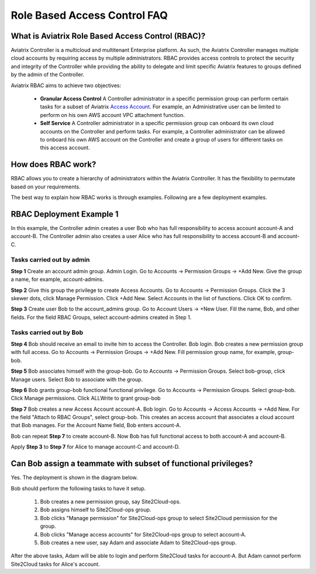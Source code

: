 .. meta::
  :description: Role Based Access Control
  :keywords: account, aviatrix, AWS IAM role, Azure API credentials, Google credentials, RBAC


=================================
Role Based Access Control FAQ
=================================

What is Aviatrix Role Based Access Control (RBAC)?
----------------------------------------------------------

Aviatrix Controller is a multicloud and multitenant Enterprise platform. As such, the Aviatrix Controller manages multiple cloud accounts by requiring access by multiple
administrators. RBAC provides access controls to protect the security and integrity of the Controller while providing the ability to delegate and limit specific Aviatrix features 
to groups defined by the admin of the Controller.

Aviatrix RBAC aims to achieve two objectives:

  - **Granular Access Control** A Controller administrator in a specific permission group can perform certain tasks for a subset of Aviatrix `Access Account <https://docs.aviatrix.com/HowTos/aviatrix_account.html>`_. For example, an Administrative user can be limited to perform on his own AWS account VPC attachment function. 
  - **Self Service** A Controller administrator in a specific permission group can onboard its own cloud accounts on the Controller and perform tasks. For example, a Controller administrator can be allowed to onboard his own AWS account on the Controller and create a group of users for different tasks on this access account. 

How does RBAC work?
----------------------

RBAC allows you to create a hierarchy of administrators within the Aviatrix Controller. It has the flexibility to permutate based on your requirements. 

The best way to explain how RBAC works is through examples. Following are a few deployment examples. 

RBAC Deployment Example 1
---------------------------

In this example, the Controller admin creates a user Bob who has full responsibility to access account account-A and account-B. The Controller
admin also creates a user Alice who has full responsibility to access account-B and account-C.

|rbac_example_1|

Tasks carried out by admin
~~~~~~~~~~~~~~~~~~~~~~~~~~~~

**Step 1** Create an account admin group.  Admin Login. Go to Accounts -> Permission Groups -> +Add New. Give the group a name, for example, account-admins. 

**Step 2** Give this group the privilege to create Access Accounts. Go to Accounts -> Permission Groups. Click the 3 skewer dots, click Manage Permission. Click +Add New. Select Accounts in the list of functions. Click OK to confirm. 

**Step 3** Create user Bob to the account_admins group. Go to Account Users -> +New User. Fill the name, Bob, and other fields. For the field RBAC Groups, select account-admins created in Step 1. 

Tasks carried out by Bob
~~~~~~~~~~~~~~~~~~~~~~~~~

**Step 4** Bob should receive an email to invite him to access the Controller. Bob login. Bob creates a new permission group with full access. Go to Accounts -> Permission Groups -> +Add New. Fill permission group name, for example, group-bob. 

**Step 5** Bob associates himself with the group-bob. Go to Accounts -> Permission Groups. Select bob-group, click Manage users. Select Bob to associate with the group. 

**Step 6** Bob grants group-bob functional functional privilege. Go to Accounts -> Permission Groups. Select group-bob. Click Manage permissions. Click ALLWrite to grant group-bob  

**Step 7** Bob creates a new Access Account account-A. Bob login. Go to Accounts -> Access Accounts -> +Add New. For the field "Attach to RBAC Groups", select group-bob. This creates an access account that associates a cloud account that Bob manages. For the Account Name field, Bob enters account-A. 


Bob can repeat **Step 7** to create account-B. Now Bob has full functional access to both account-A and account-B.

Apply **Step 3** to **Step 7** for Alice to manage account-C and account-D.

Can Bob assign a teammate with subset of functional privileges?
-----------------------------------------------------------------

Yes. The deployment is shown in the diagram below.

|rbac_example_2|

Bob should perform the following tasks to have it setup. 

 1. Bob creates a new permission group, say Site2Cloud-ops.
 #. Bob assigns himself to Site2Cloud-ops group.
 #. Bob clicks "Manage permission" for Site2Cloud-ops group to select Site2Cloud permission for the group.
 #. Bob clicks "Manage access accounts" for Site2Cloud-ops group to select account-A. 
 #. Bob creates a new user, say Adam and associate Adam to Site2Cloud-ops group. 

After the above tasks, Adam will be able to login and perform Site2Cloud tasks for account-A. But Adam cannot perform Site2Cloud 
tasks for Alice's account. 




.. |rbac_example_1| image:: rbac_faq_media/rbac_example_1.png
   :scale: 50%

.. |rbac_example_2| image:: rbac_faq_media/rbac_example_2.png
   :scale: 50%

.. |account_structure| image:: adminusers_media/account_structure_2020.png
   :scale: 50%

.. |access_account_35| image:: adminusers_media/access_account_35.png
   :scale: 50%

.. disqus::
